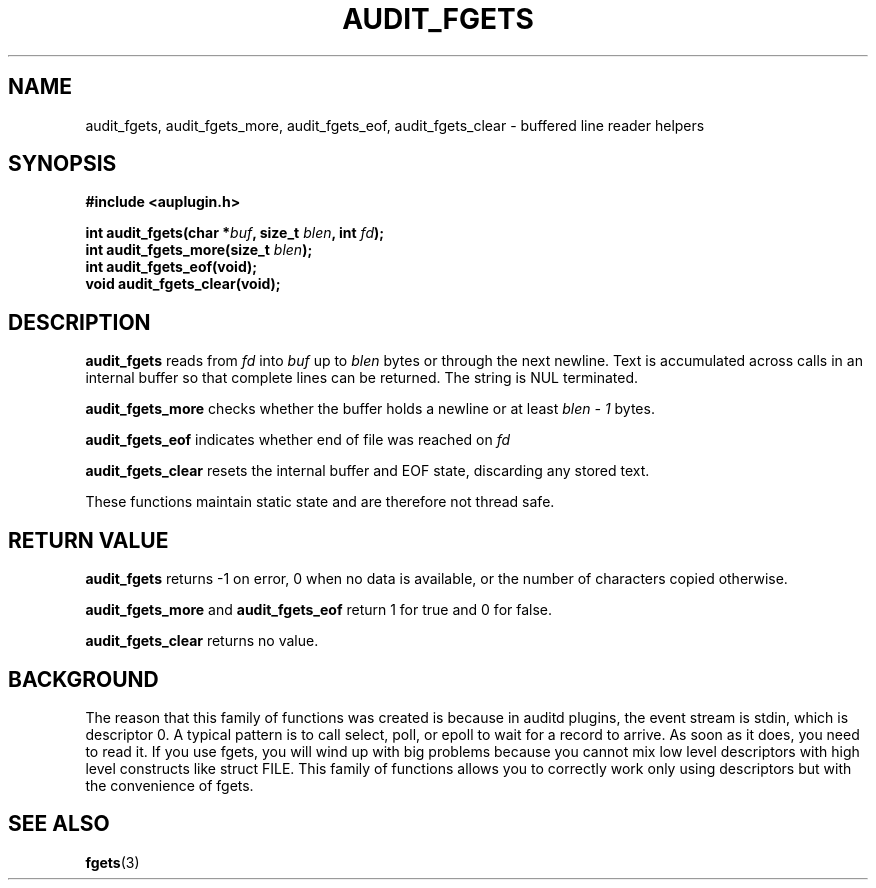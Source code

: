 .TH "AUDIT_FGETS" "3" "May 2025" "Red Hat" "Linux Audit API"
.SH NAME
audit_fgets, audit_fgets_more, audit_fgets_eof, audit_fgets_clear \- buffered line reader helpers
.SH SYNOPSIS
.B #include <auplugin.h>
.sp
.BI "int audit_fgets(char *" buf ", size_t " blen ", int " fd ");"
.br
.BI "int audit_fgets_more(size_t " blen ");"
.br
.BI "int audit_fgets_eof(void);"
.br
.B void audit_fgets_clear(void);
.SH DESCRIPTION
.B audit_fgets
reads from
.I fd
into
.I buf
up to
.I blen
bytes or through the next newline. Text is accumulated across calls in an internal buffer so that complete lines can be returned. The string is NUL terminated.
.PP
.B audit_fgets_more
checks whether the buffer holds a newline or at least
.I blen - 1
bytes.
.PP
.B audit_fgets_eof
indicates whether end of file was reached on
.I fd
.
.PP
.B audit_fgets_clear
resets the internal buffer and EOF state, discarding any stored text.
.PP
These functions maintain static state and are therefore not thread safe.
.SH RETURN VALUE
.B audit_fgets
returns -1 on error, 0 when no data is available, or the number of characters copied otherwise.
.PP
.B audit_fgets_more
and
.B audit_fgets_eof
return 1 for true and 0 for false.
.PP
.B audit_fgets_clear
returns no value.
.SH BACKGROUND
 The reason that this family of functions was created is because in  auditd plugins, the event stream is stdin, which is  descriptor 0.  A typical pattern is to call select, poll, or epoll to wait for a  record to arrive. As soon as it does, you need to read it. If you  use fgets, you will wind up with big problems because you cannot mix  low level descriptors with high level constructs like struct FILE.  This family of functions allows you to correctly work only using descriptors but with the convenience of fgets.

.SH SEE ALSO
.BR fgets (3)

